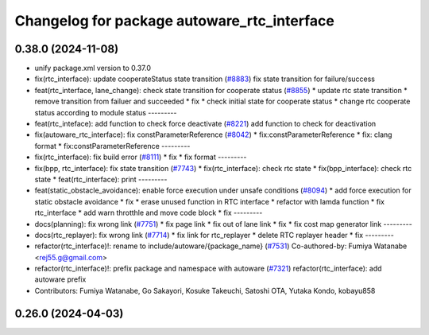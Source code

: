 ^^^^^^^^^^^^^^^^^^^^^^^^^^^^^^^^^^^^^^^^^^^^
Changelog for package autoware_rtc_interface
^^^^^^^^^^^^^^^^^^^^^^^^^^^^^^^^^^^^^^^^^^^^

0.38.0 (2024-11-08)
-------------------
* unify package.xml version to 0.37.0
* fix(rtc_interface): update cooperateStatus state transition (`#8883 <https://github.com/youtalk/autoware.universe/issues/8883>`_)
  fix state transition for failure/success
* feat(rtc_interface, lane_change): check state transition for cooperate status (`#8855 <https://github.com/youtalk/autoware.universe/issues/8855>`_)
  * update rtc state transition
  * remove transition from failuer and succeeded
  * fix
  * check initial state for cooperate status
  * change rtc cooperate status according to module status
  ---------
* feat(rtc_inteface): add function to check force deactivate (`#8221 <https://github.com/youtalk/autoware.universe/issues/8221>`_)
  add function to check for deactivation
* fix(autoware_rtc_interface): fix constParameterReference (`#8042 <https://github.com/youtalk/autoware.universe/issues/8042>`_)
  * fix:constParameterReference
  * fix: clang format
  * fix:constParameterReference
  ---------
* fix(rtc_interface): fix build error (`#8111 <https://github.com/youtalk/autoware.universe/issues/8111>`_)
  * fix
  * fix format
  ---------
* fix(bpp, rtc_interface): fix state transition (`#7743 <https://github.com/youtalk/autoware.universe/issues/7743>`_)
  * fix(rtc_interface): check rtc state
  * fix(bpp_interface): check rtc state
  * feat(rtc_interface): print
  ---------
* feat(static_obstacle_avoidance): enable force execution under unsafe conditions (`#8094 <https://github.com/youtalk/autoware.universe/issues/8094>`_)
  * add force execution for static obstacle avoidance
  * fix
  * erase unused function in RTC interface
  * refactor with lamda function
  * fix rtc_interface
  * add warn throtthle and move code block
  * fix
  ---------
* docs(planning): fix wrong link (`#7751 <https://github.com/youtalk/autoware.universe/issues/7751>`_)
  * fix page link
  * fix out of lane link
  * fix
  * fix cost map generator link
  ---------
* docs(rtc_replayer): fix wrong link (`#7714 <https://github.com/youtalk/autoware.universe/issues/7714>`_)
  * fix link for rtc_replayer
  * delete RTC replayer header
  * fix
  ---------
* refactor(rtc_interface)!: rename to include/autoware/{package_name} (`#7531 <https://github.com/youtalk/autoware.universe/issues/7531>`_)
  Co-authored-by: Fumiya Watanabe <rej55.g@gmail.com>
* refactor(rtc_interface)!: prefix package and namespace with autoware (`#7321 <https://github.com/youtalk/autoware.universe/issues/7321>`_)
  refactor(rtc_interface): add autoware prefix
* Contributors: Fumiya Watanabe, Go Sakayori, Kosuke Takeuchi, Satoshi OTA, Yutaka Kondo, kobayu858

0.26.0 (2024-04-03)
-------------------

